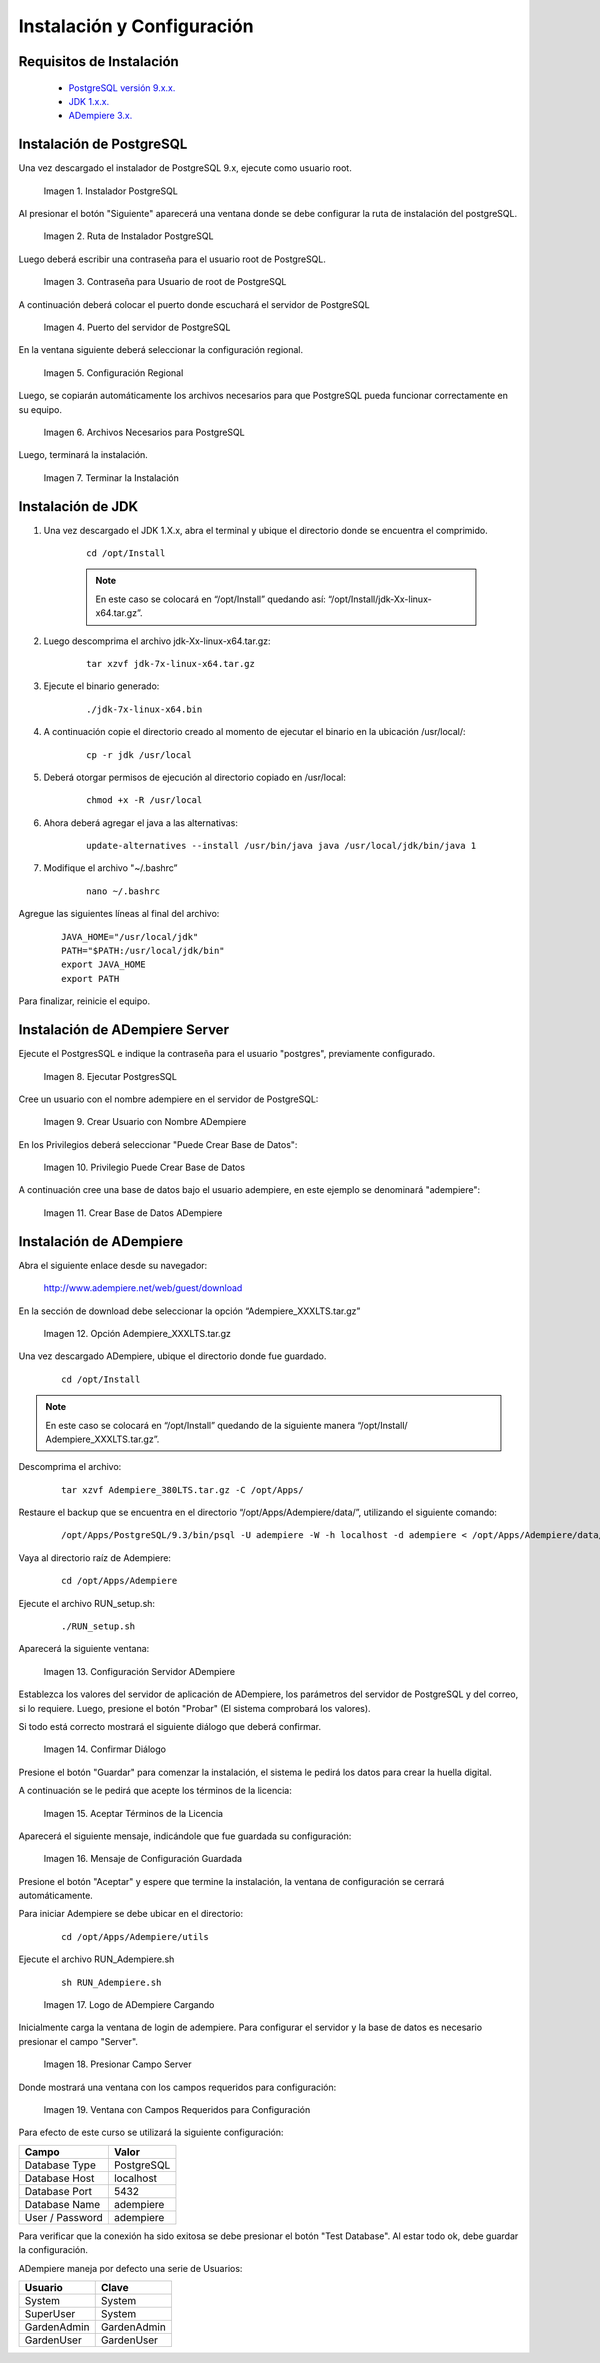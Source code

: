 .. _PostgreSQL versión 9.x.x.: http://www.enterprisedb.com/products-services-training/pgdownload
.. _JDK 1.x.x.: http://www.oracle.com/technetwork/java/javase/downloads/index.html
.. _ADempiere 3.x.: https://github.com/adempiere/adempiere
.. |Instalador PostgreSQL| image:: resources/postgresql-installer.png
.. |Ruta de Instalador PostgreSQL| image:: resources/postgresql-installer-path.png
.. |Contraseña para Usuario de root de PostgreSQL| image:: resources/password-for-postgresql-root-user.png
.. |Puerto del servidor de PostgreSQL| image:: resources/postgresql-server-port.png
.. |Configuración Regional| image:: resources/regional-configuration.png
.. |Archivos Necesarios para PostgreSQL| image:: resources/files-needed-for-postgresql.png
.. |Terminar la Instalación| image:: resources/finish-installation.png
.. |Ejecutar PostgresSQL| image:: resources/run-postgresql.png
.. |Crear Usuario con Nombre ADempiere| image:: resources/create-user-with-name-adempiere.png
.. |Privilegio Puede Crear Base de Datos| image:: resources/privilege-can-create-database.png
.. |Crear Base de Datos ADempiere| image:: resources/create-database-adempiere.png
.. |Opción AdempiereXXXLTStargz| image:: resources/adempierexxxltstargz-option.png
.. |Configuración Servidor ADempiere| image:: resources/adempiere-server-configuration.png
.. |Confirmar Diálogo| image:: resources/confirm-dialogue.png
.. |Aceptar Términos de la Licencia| image:: resources/accept-license-terms.png
.. |Mensaje de Configuración Guardada| image:: resources/saved-configuration-message.png
.. |Logo de ADempiere Cargando| image:: resources/adempiere-logo-loading.png
.. |Presionar Campo Server| image:: resources/press-field-server.png
.. |Ventana con Campos Requeridos para Configuración| image:: resources/window-with-fields-required-for-configuration.png

.. _documento/instalación-y-configuración-de-adempiere:

**Instalación y Configuración**
===============================

**Requisitos de Instalación**
-----------------------------

    - `PostgreSQL versión 9.x.x.`_
    - `JDK 1.x.x.`_
    - `ADempiere 3.x.`_

**Instalación de PostgreSQL**
-----------------------------

Una vez descargado el instalador de PostgreSQL 9.x, ejecute como usuario root.

    |Instalador PostgreSQL|

    Imagen 1. Instalador PostgreSQL

Al presionar el botón "Siguiente" aparecerá una ventana donde se debe configurar la ruta de instalación del postgreSQL.

    |Ruta de Instalador PostgreSQL|

    Imagen 2. Ruta de Instalador PostgreSQL

Luego deberá escribir una contraseña para el usuario root de PostgreSQL.

    |Contraseña para Usuario de root de PostgreSQL|

    Imagen 3. Contraseña para Usuario de root de PostgreSQL

A continuación deberá colocar el puerto donde escuchará el servidor de PostgreSQL

    |Puerto del servidor de PostgreSQL|

    Imagen 4. Puerto del servidor de PostgreSQL

En la ventana siguiente deberá seleccionar la configuración regional.

    |Configuración Regional|

    Imagen 5. Configuración Regional

Luego, se copiarán automáticamente los archivos necesarios para que PostgreSQL pueda funcionar correctamente en su equipo.

    |Archivos Necesarios para PostgreSQL|

    Imagen 6. Archivos Necesarios para PostgreSQL

Luego, terminará la instalación.

    |Terminar la Instalación|

    Imagen 7. Terminar la Instalación

**Instalación de JDK**
----------------------

#. Una vez descargado el JDK 1.X.x, abra el terminal y ubique el directorio donde se encuentra el comprimido.

    ::

        cd /opt/Install

    .. note:: 

        En este caso se colocará en “/opt/Install” quedando así: “/opt/Install/jdk-Xx-linux-x64.tar.gz”.

#. Luego descomprima el archivo jdk-Xx-linux-x64.tar.gz:

    ::

        tar xzvf jdk-7x-linux-x64.tar.gz

#. Ejecute el binario generado:

    ::

        ./jdk-7x-linux-x64.bin

#. A continuación copie el directorio creado al momento de ejecutar el binario en la ubicación /usr/local/:

    ::

        cp -r jdk /usr/local

#. Deberá otorgar permisos de ejecución al directorio copiado en /usr/local:

    ::
    
        chmod +x -R /usr/local

#. Ahora deberá agregar el java a las alternativas:

    ::

        update-alternatives --install /usr/bin/java java /usr/local/jdk/bin/java 1

#. Modifique el archivo "~/.bashrc”

    ::

        nano ~/.bashrc

Agregue las siguientes líneas al final del archivo:

    ::

        JAVA_HOME="/usr/local/jdk"
        PATH="$PATH:/usr/local/jdk/bin"
        export JAVA_HOME
        export PATH

Para finalizar, reinicie el equipo.

**Instalación de ADempiere Server**
-----------------------------------

Ejecute el PostgresSQL e indique la contraseña para el usuario "postgres", previamente configurado.

    |Ejecutar PostgresSQL|

    Imagen 8. Ejecutar PostgresSQL

Cree un usuario con el nombre adempiere en el servidor de PostgreSQL:

    |Crear Usuario con Nombre ADempiere|

    Imagen 9. Crear Usuario con Nombre ADempiere

En los Privilegios deberá seleccionar "Puede Crear Base de Datos":

    |Privilegio Puede Crear Base de Datos|

    Imagen 10. Privilegio Puede Crear Base de Datos

A continuación cree una base de datos bajo el usuario adempiere, en este ejemplo se denominará "adempiere":

    |Crear Base de Datos ADempiere|

    Imagen 11. Crear Base de Datos ADempiere

**Instalación de ADempiere**
----------------------------

Abra el siguiente enlace desde su navegador:

    http://www.adempiere.net/web/guest/download

En la sección de download debe seleccionar la opción “Adempiere_XXXLTS.tar.gz”

    |Opción AdempiereXXXLTStargz|

    Imagen 12. Opción Adempiere_XXXLTS.tar.gz

Una vez descargado ADempiere, ubique el directorio donde fue guardado.

    ::

        cd /opt/Install

.. note::

    En este caso se colocará en “/opt/Install” quedando de la siguiente manera “/opt/Install/ Adempiere_XXXLTS.tar.gz”.

Descomprima el archivo:

    ::

        tar xzvf Adempiere_380LTS.tar.gz -C /opt/Apps/

Restaure el backup que se encuentra en el directorio “/opt/Apps/Adempiere/data/”, utilizando el siguiente comando:

    ::

        /opt/Apps/PostgreSQL/9.3/bin/psql -U adempiere -W -h localhost -d adempiere < /opt/Apps/Adempiere/data/Adempiere_pg.dmp

Vaya al directorio raíz de Adempiere:

    ::
    
        cd /opt/Apps/Adempiere

Ejecute el archivo RUN_setup.sh:

    ::
    
        ./RUN_setup.sh

Aparecerá la siguiente ventana:

    |Configuración Servidor ADempiere|

    Imagen 13. Configuración Servidor ADempiere

Establezca los valores del servidor de aplicación de ADempiere, los parámetros del servidor de PostgreSQL y del correo, si lo requiere. Luego, presione el botón "Probar" (El sistema comprobará los valores).

Si todo está correcto mostrará el siguiente diálogo que deberá confirmar. 

    |Confirmar Diálogo|

    Imagen 14. Confirmar Diálogo

Presione el botón "Guardar" para comenzar la instalación, el sistema le pedirá los datos para crear la huella digital.

A continuación se le pedirá que acepte los términos de la licencia:

    |Aceptar Términos de la Licencia|

    Imagen 15. Aceptar Términos de la Licencia

Aparecerá el siguiente mensaje, indicándole que fue guardada su configuración:

    |Mensaje de Configuración Guardada|

    Imagen 16. Mensaje de Configuración Guardada

Presione el botón "Aceptar" y espere que termine la instalación, la ventana de configuración se cerrará automáticamente.

Para iniciar Adempiere se debe ubicar en el directorio:

    ::

        cd /opt/Apps/Adempiere/utils

Ejecute el archivo RUN_Adempiere.sh

    ::

        sh RUN_Adempiere.sh

    |Logo de ADempiere Cargando|

    Imagen 17. Logo de ADempiere Cargando

Inicialmente carga la ventana de login de adempiere.
Para configurar el servidor y la base de datos es necesario presionar el campo "Server".

    |Presionar Campo Server|

    Imagen 18. Presionar Campo Server

Donde mostrará una ventana con los campos requeridos para configuración:

    |Ventana con Campos Requeridos para Configuración|

    Imagen 19. Ventana con Campos Requeridos para Configuración

Para efecto de este curso se utilizará la siguiente configuración:

===============  ============ 
Campo            Valor
===============  ============ 
Database Type    PostgreSQL
Database Host    localhost
Database Port    5432
Database Name    adempiere
User / Password  adempiere
===============  ============ 

Para verificar que la conexión ha sido exitosa se debe presionar el botón "Test Database". Al estar todo ok, debe guardar la configuración.

ADempiere maneja por defecto una serie de Usuarios:

===========  ============
Usuario      Clave 
===========  ============
System       System
SuperUser    System 
GardenAdmin  GardenAdmin   
GardenUser   GardenUser
===========  ============
